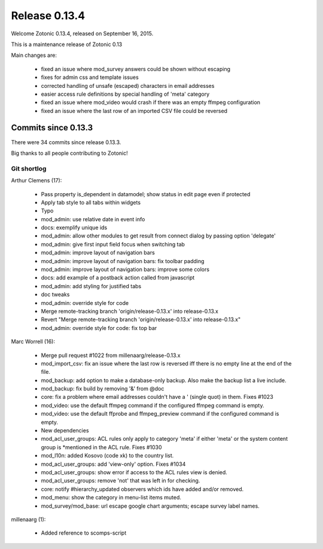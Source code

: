 .. _rel-0.13.4:

Release 0.13.4
==============

Welcome Zotonic 0.13.4, released on September 16, 2015.

This is a maintenance release of Zotonic 0.13

Main changes are:

 * fixed an issue where mod_survey answers could be shown without escaping
 * fixes for admin css and template issues
 * corrected handling of unsafe (escaped) characters in email addresses
 * easier access rule definitions by special handling of 'meta' category
 * fixed an issue where mod_video would crash if there was an empty ffmpeg configuration
 * fixed an issue where the last row of an imported CSV file could be reversed


Commits since 0.13.3
--------------------

There were 34 commits since release 0.13.3.

Big thanks to all people contributing to Zotonic!


Git shortlog
............

Arthur Clemens (17):

    *  Pass property is_dependent in datamodel; show status in edit page even if protected
    *  Apply tab style to all tabs within widgets
    *  Typo
    *  mod_admin: use relative date in event info
    *  docs: exemplify unique ids
    *  mod_admin: allow other modules to get result from connect dialog by passing option 'delegate'
    *  mod_admin: give first input field focus when switching tab
    *  mod_admin: improve layout of navigation bars
    *  mod_admin: improve layout of navigation bars: fix toolbar padding
    *  mod_admin: improve layout of navigation bars: improve some colors
    *  docs: add example of a postback action called from javascript
    *  mod_admin: add styling for justified tabs
    *  doc tweaks
    *  mod_admin: override style for code
    *  Merge remote-tracking branch 'origin/release-0.13.x' into release-0.13.x
    *  Revert "Merge remote-tracking branch 'origin/release-0.13.x' into release-0.13.x"
    *  mod_admin: override style for code: fix top bar

Marc Worrell (16):

    *  Merge pull request #1022 from millenaarg/release-0.13.x
    *  mod_import_csv: fix an issue where the last row is reversed iff there is no empty line at the end of the file.
    *  mod_backup: add option to make a database-only backup. Also make the backup list a live include.
    *  mod_backup: fix build by removing '&' from @doc
    *  core: fix a problem where email addresses couldn't have a ' (single quot) in them. Fixes #1023
    *  mod_video: use the default ffmpeg command if the configured ffmpeg command is empty.
    *  mod_video: use the default ffprobe and ffmpeg_preview command if the configured command is empty.
    *  New dependencies
    *  mod_acl_user_groups: ACL rules only apply to category 'meta' if either 'meta' or the system content group is *mentioned in the ACL rule. Fixes #1030
    *  mod_l10n: added Kosovo (code xk) to the country list.
    *  mod_acl_user_groups: add 'view-only' option. Fixes #1034
    *  mod_acl_user_groups: show error if access to the ACL rules view is denied.
    *  mod_acl_user_groups: remove 'not' that was left in for checking.
    *  core: notify #hierarchy_updated observers which ids have added and/or removed.
    *  mod_menu: show the category in menu-list items muted.
    *  mod_survey/mod_base: url escape google chart arguments; escape survey label names.

millenaarg (1):

    *  Added reference to scomps-script
